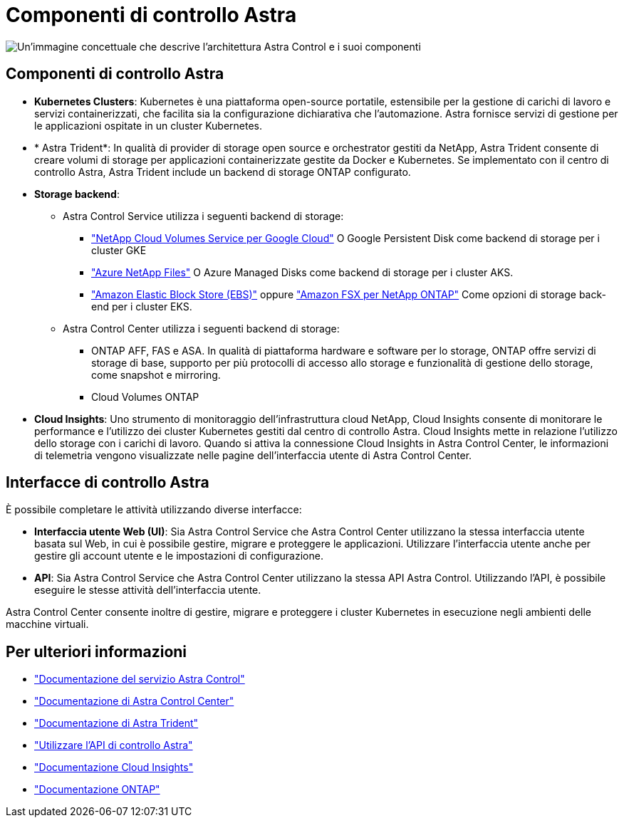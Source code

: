 = Componenti di controllo Astra
:allow-uri-read: 


image:astra-architecture-diagram-v5.png["Un'immagine concettuale che descrive l'architettura Astra Control e i suoi componenti"]



== Componenti di controllo Astra

* *Kubernetes Clusters*: Kubernetes è una piattaforma open-source portatile, estensibile per la gestione di carichi di lavoro e servizi containerizzati, che facilita sia la configurazione dichiarativa che l'automazione. Astra fornisce servizi di gestione per le applicazioni ospitate in un cluster Kubernetes.
* * Astra Trident*: In qualità di provider di storage open source e orchestrator gestiti da NetApp, Astra Trident consente di creare volumi di storage per applicazioni containerizzate gestite da Docker e Kubernetes. Se implementato con il centro di controllo Astra, Astra Trident include un backend di storage ONTAP configurato.
* *Storage backend*:
+
** Astra Control Service utilizza i seguenti backend di storage:
+
*** https://www.netapp.com/cloud-services/cloud-volumes-service-for-google-cloud/["NetApp Cloud Volumes Service per Google Cloud"^] O Google Persistent Disk come backend di storage per i cluster GKE
*** https://www.netapp.com/cloud-services/azure-netapp-files/["Azure NetApp Files"^] O Azure Managed Disks come backend di storage per i cluster AKS.
*** https://docs.aws.amazon.com/ebs/["Amazon Elastic Block Store (EBS)"^] oppure https://docs.aws.amazon.com/fsx/["Amazon FSX per NetApp ONTAP"^] Come opzioni di storage back-end per i cluster EKS.


** Astra Control Center utilizza i seguenti backend di storage:
+
*** ONTAP AFF, FAS e ASA. In qualità di piattaforma hardware e software per lo storage, ONTAP offre servizi di storage di base, supporto per più protocolli di accesso allo storage e funzionalità di gestione dello storage, come snapshot e mirroring.
*** Cloud Volumes ONTAP




* *Cloud Insights*: Uno strumento di monitoraggio dell'infrastruttura cloud NetApp, Cloud Insights consente di monitorare le performance e l'utilizzo dei cluster Kubernetes gestiti dal centro di controllo Astra. Cloud Insights mette in relazione l'utilizzo dello storage con i carichi di lavoro. Quando si attiva la connessione Cloud Insights in Astra Control Center, le informazioni di telemetria vengono visualizzate nelle pagine dell'interfaccia utente di Astra Control Center.




== Interfacce di controllo Astra

È possibile completare le attività utilizzando diverse interfacce:

* *Interfaccia utente Web (UI)*: Sia Astra Control Service che Astra Control Center utilizzano la stessa interfaccia utente basata sul Web, in cui è possibile gestire, migrare e proteggere le applicazioni. Utilizzare l'interfaccia utente anche per gestire gli account utente e le impostazioni di configurazione.
* *API*: Sia Astra Control Service che Astra Control Center utilizzano la stessa API Astra Control. Utilizzando l'API, è possibile eseguire le stesse attività dell'interfaccia utente.


Astra Control Center consente inoltre di gestire, migrare e proteggere i cluster Kubernetes in esecuzione negli ambienti delle macchine virtuali.



== Per ulteriori informazioni

* https://docs.netapp.com/us-en/astra/index.html["Documentazione del servizio Astra Control"^]
* https://docs.netapp.com/us-en/astra-control-center/index.html["Documentazione di Astra Control Center"^]
* https://docs.netapp.com/us-en/trident/index.html["Documentazione di Astra Trident"^]
* https://docs.netapp.com/us-en/astra-automation/index.html["Utilizzare l'API di controllo Astra"^]
* https://docs.netapp.com/us-en/cloudinsights/["Documentazione Cloud Insights"^]
* https://docs.netapp.com/us-en/ontap/index.html["Documentazione ONTAP"^]

